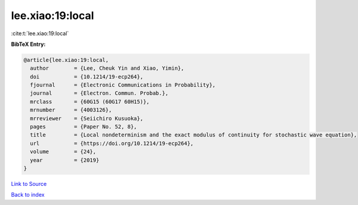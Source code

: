 lee.xiao:19:local
=================

:cite:t:`lee.xiao:19:local`

**BibTeX Entry:**

.. code-block:: bibtex

   @article{lee.xiao:19:local,
     author        = {Lee, Cheuk Yin and Xiao, Yimin},
     doi           = {10.1214/19-ecp264},
     fjournal      = {Electronic Communications in Probability},
     journal       = {Electron. Commun. Probab.},
     mrclass       = {60G15 (60G17 60H15)},
     mrnumber      = {4003126},
     mrreviewer    = {Seiichiro Kusuoka},
     pages         = {Paper No. 52, 8},
     title         = {Local nondeterminism and the exact modulus of continuity for stochastic wave equation},
     url           = {https://doi.org/10.1214/19-ecp264},
     volume        = {24},
     year          = {2019}
   }

`Link to Source <https://doi.org/10.1214/19-ecp264},>`_


`Back to index <../By-Cite-Keys.html>`_
